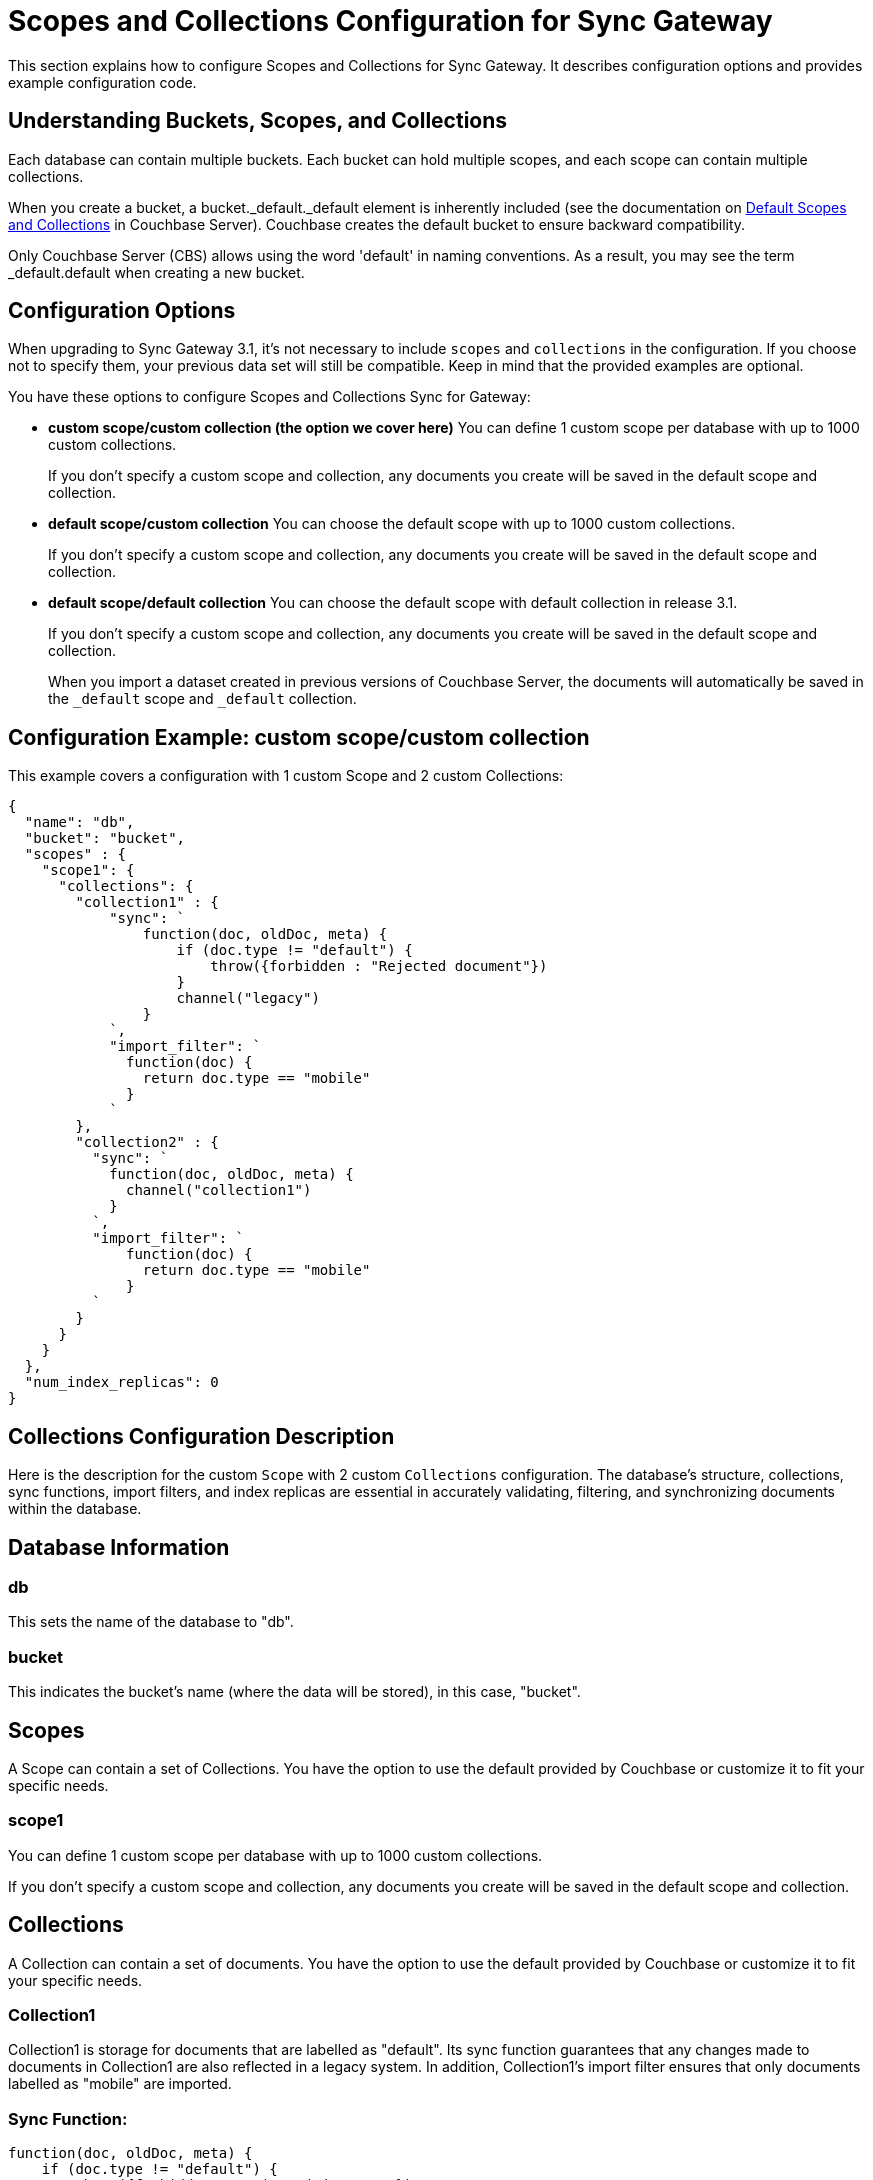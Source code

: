 = Scopes and Collections Configuration for Sync Gateway
:page-aliases: learn/scopes-and-collections-config.adoc
ifdef::show_edition[:page-edition: {release}]
ifdef::prerelease[:page-status: {prerelease}]
:page-role:
:page-content: conceptual
:description: pass:q[Configure Scopes and Collections for Sync Gateway - Examples with descriptions.]

This section explains how to configure Scopes and Collections for Sync Gateway. 
It describes configuration options and provides example configuration code.

== Understanding Buckets, Scopes, and Collections
Each database can contain multiple buckets. 
Each bucket can hold multiple scopes, and each scope can contain multiple collections.

When you create a bucket, a bucket._default._default element is inherently included (see the documentation on xref:server:learn:data/scopes-and-collections.adoc#default-scope-and-collection[Default Scopes and Collections] in Couchbase Server). 
Couchbase creates the default bucket to ensure backward compatibility.

Only Couchbase Server (CBS) allows using the word 'default' in naming conventions. 
As a result, you may see the term _default.default when creating a new bucket.

== Configuration Options

When upgrading to Sync Gateway 3.1, it's not necessary to include `scopes` and `collections` in the configuration. 
If you choose not to specify them, your previous data set will still be compatible. 
Keep in mind that the provided examples are optional.

You have these options to configure Scopes and Collections Sync for Gateway:

* *custom scope/custom collection (the option we cover here)* 
You can define 1 custom scope per database with up to 1000 custom collections.
+
If you don't specify a custom scope and collection, any documents you create will be saved in the default scope and collection.

* *default scope/custom collection* 
You can choose the default scope with up to 1000 custom collections.
+
If you don't specify a custom scope and collection, any documents you create will be saved in the default scope and collection.

* *default scope/default collection* 
You can choose the default scope with default collection in release 3.1.
+
If you don't specify a custom scope and collection, any documents you create will be saved in the default scope and collection.
+

When you import a dataset created in previous versions of Couchbase Server, the documents will automatically be saved in the `_default` scope and `_default` collection.

== Configuration Example: custom scope/custom collection

This example covers a configuration with 1 custom Scope and 2 custom Collections:

[source,javascript]
----
{
  "name": "db",
  "bucket": "bucket",
  "scopes" : {
    "scope1": {
      "collections": {
        "collection1" : {
            "sync": `
                function(doc, oldDoc, meta) {
                    if (doc.type != "default") {
                        throw({forbidden : "Rejected document"})
                    }
                    channel("legacy")
                }
            `,
            "import_filter": `
              function(doc) {
                return doc.type == "mobile"
              }
            `
        },
        "collection2" : {
          "sync": `
            function(doc, oldDoc, meta) {
              channel("collection1")
            }
          `,
          "import_filter": `
              function(doc) {
                return doc.type == "mobile"
              }
          `
        }
      }
    }
  },
  "num_index_replicas": 0
}
----

== Collections Configuration Description

Here is the description for the custom `Scope` with 2 custom `Collections` configuration. 
The database's structure, collections, sync functions, import filters, and index replicas are essential in accurately validating, filtering, and synchronizing documents within the database. 

== Database Information

=== db
This sets the name of the database to "db".

=== bucket
This indicates the bucket's name (where the data will be stored), in this case, "bucket".

== Scopes
A Scope can contain a set of Collections. 
You have the option to use the default provided by Couchbase or customize it to fit your specific needs.

=== scope1
You can define 1 custom scope per database with up to 1000 custom collections.

If you don't specify a custom scope and collection, any documents you create will be saved in the default scope and collection.

== Collections
A Collection can contain a set of documents. 
You have the option to use the default provided by Couchbase or customize it to fit your specific needs.

=== Collection1
Collection1 is storage for documents that are labelled as "default". 
Its sync function guarantees that any changes made to documents in Collection1 are also reflected in a legacy system. 
In addition, Collection1's import filter ensures that only documents labelled as "mobile" are imported.

=== Sync Function:
[source,javascript]
----
function(doc, oldDoc, meta) {
    if (doc.type != "default") {
        throw({forbidden : "Rejected document"});
    }
    channel("legacy");
}
----

Whenever a document is synced or updated in collection1, a function called `sync` is executed. 
This function has three parameters:

* New document (doc)
* Existing document (oldDoc)
* Document metadata (meta)

If the type field of the document is not `default`, the function will throw an error message saying "Rejected document" and call the `channel` function with the argument "legacy".

[NOTE]
====
This code example illustrates a specific use case for sync functions. 
For more information about others, see xref:sync-function.adoc[Sync Functions].
====

=== Import Filter:
[source,javascript]
----
function(doc) {
    return doc.type == "mobile";
}
----
When importing documents into collection1, there's an import filter that checks the `type` field value to determine if a document should be imported. 
If the `type` field equals `mobile`, the filter returns true, and the document is imported.

[NOTE]
====
This code example illustrates a specific use case for import filters. 
For more information about others, see xref:import-filter.adoc[Import Filters].
====

== Collections
A Collection can contain a set of documents. 
You have the option to use the default provided by Couchbase or customize it to fit your specific needs.

=== Collection2
Collection2 is a mirror of collection1, and is storage for documents that are labelled as "default". Collectio2's import filter ensures that only documents labelled as "mobile" are imported. Any changes made to documents in collection2 are also made to collection1, and vice versa.

=== Sync Function
[source,javascript]
----
function(doc, oldDoc, meta) {
    channel("collection1");
}
----

Whenever a document is synced or updated in `collection2`, its sync function is triggered. 
This function calls the `channel` function with `collection1` as an argument, which means it will communicate with the sync function of `collection1`. 

The sync function occurs every time a document is modified, regardless of whether or not it has any significance. 
Here are the examples when it happens:

* A document within a CBS bucket is updated by a process other than Sync Gateway. 
If the auto_import feature is on, the import_filter will decide if the document is eligible for import. 
If it passes, the sync function will activate.

* A document has been copied from a Couchbase Lite client.

* A document can be created or modified by using the Sync Gateway xref:rest-api-admin.adoc[REST API].

[NOTE]
====
This code example illustrates a specific use case for sync functions. 
For more information about others, see xref:sync-function.adoc[Sync Functions].
====

=== Import Filter
[source,javascript]
----
function(doc) {
    return doc.type == "mobile";
}
----

When importing documents for `collection2`, the import filter applies the same criteria as `collection1`. 
This filter is based on the value of the `type` field and is used to filter the documents.

[NOTE]
====
This code example illustrates a specific use case for import filters. 
For more information about others, see xref:import-filter.adoc[Import Filters].
====

=== Index Replicas
[source,javascript]
----
{
    "num_index_replicas": 0
}
----

The num_index_replicas property specifies the number of replicas that should be created for each index in the database. 
In this example, database will not have any index replicas created.
